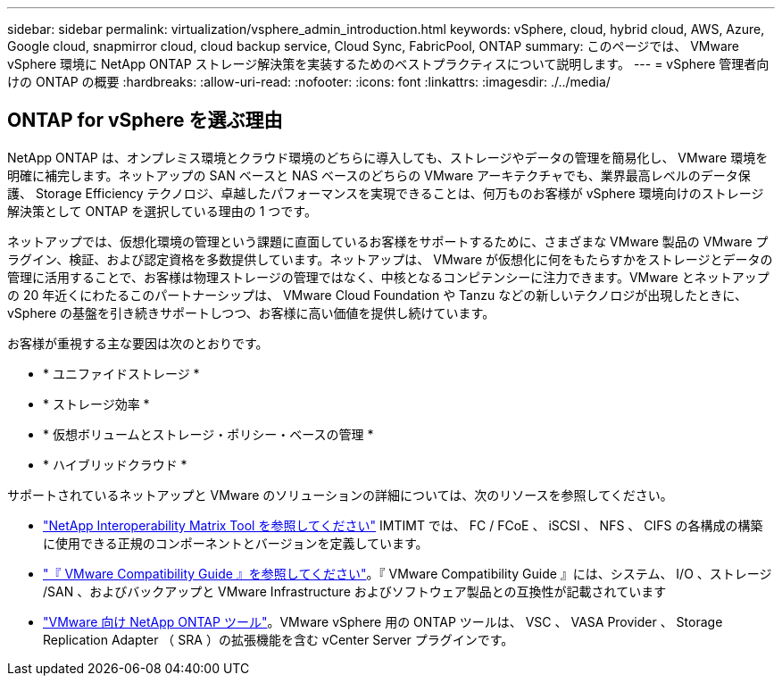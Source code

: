 ---
sidebar: sidebar 
permalink: virtualization/vsphere_admin_introduction.html 
keywords: vSphere, cloud, hybrid cloud, AWS, Azure, Google cloud, snapmirror cloud, cloud backup service, Cloud Sync, FabricPool, ONTAP 
summary: このページでは、 VMware vSphere 環境に NetApp ONTAP ストレージ解決策を実装するためのベストプラクティスについて説明します。 
---
= vSphere 管理者向けの ONTAP の概要
:hardbreaks:
:allow-uri-read: 
:nofooter: 
:icons: font
:linkattrs: 
:imagesdir: ./../media/




== ONTAP for vSphere を選ぶ理由

NetApp ONTAP は、オンプレミス環境とクラウド環境のどちらに導入しても、ストレージやデータの管理を簡易化し、 VMware 環境を明確に補完します。ネットアップの SAN ベースと NAS ベースのどちらの VMware アーキテクチャでも、業界最高レベルのデータ保護、 Storage Efficiency テクノロジ、卓越したパフォーマンスを実現できることは、何万ものお客様が vSphere 環境向けのストレージ解決策として ONTAP を選択している理由の 1 つです。

ネットアップでは、仮想化環境の管理という課題に直面しているお客様をサポートするために、さまざまな VMware 製品の VMware プラグイン、検証、および認定資格を多数提供しています。ネットアップは、 VMware が仮想化に何をもたらすかをストレージとデータの管理に活用することで、お客様は物理ストレージの管理ではなく、中核となるコンピテンシーに注力できます。VMware とネットアップの 20 年近くにわたるこのパートナーシップは、 VMware Cloud Foundation や Tanzu などの新しいテクノロジが出現したときに、 vSphere の基盤を引き続きサポートしつつ、お客様に高い価値を提供し続けています。

お客様が重視する主な要因は次のとおりです。

* * ユニファイドストレージ *
* * ストレージ効率 *
* * 仮想ボリュームとストレージ・ポリシー・ベースの管理 *
* * ハイブリッドクラウド *


サポートされているネットアップと VMware のソリューションの詳細については、次のリソースを参照してください。

* https://mysupport.netapp.com/matrix/#welcome["NetApp Interoperability Matrix Tool を参照してください"^] IMTIMT では、 FC / FCoE 、 iSCSI 、 NFS 、 CIFS の各構成の構築に使用できる正規のコンポーネントとバージョンを定義しています。
* https://www.vmware.com/resources/compatibility/search.php?deviceCategory=san&details=1&partner=64&isSVA=0&page=1&display_interval=10&sortColumn=Partner&sortOrder=Asc["『 VMware Compatibility Guide 』を参照してください"^]。『 VMware Compatibility Guide 』には、システム、 I/O 、ストレージ /SAN 、およびバックアップと VMware Infrastructure およびソフトウェア製品との互換性が記載されています
* https://www.netapp.com/support-and-training/documentation/ontap-tools-for-vmware-vsphere-documentation/["VMware 向け NetApp ONTAP ツール"^]。VMware vSphere 用の ONTAP ツールは、 VSC 、 VASA Provider 、 Storage Replication Adapter （ SRA ）の拡張機能を含む vCenter Server プラグインです。

